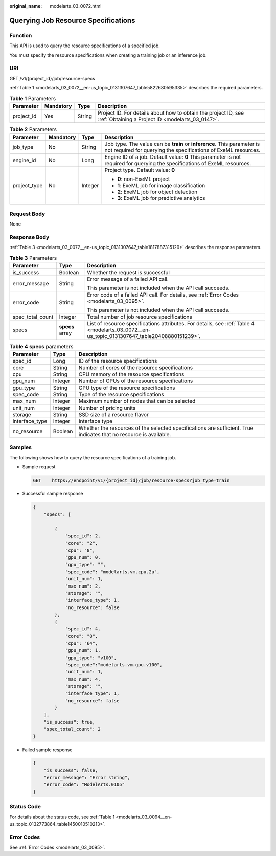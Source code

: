 :original_name: modelarts_03_0072.html

.. _modelarts_03_0072:

Querying Job Resource Specifications
====================================

Function
--------

This API is used to query the resource specifications of a specified job.

You must specify the resource specifications when creating a training job or an inference job.

URI
---

GET /v1/{project_id}/job/resource-specs

:ref:`Table 1 <modelarts_03_0072__en-us_topic_0131307647_table5822680595335>` describes the required parameters.

.. _modelarts_03_0072__en-us_topic_0131307647_table5822680595335:

.. table:: **Table 1** Parameters

   +------------+-----------+--------+--------------------------------------------------------------------------------------------------------------------+
   | Parameter  | Mandatory | Type   | Description                                                                                                        |
   +============+===========+========+====================================================================================================================+
   | project_id | Yes       | String | Project ID. For details about how to obtain the project ID, see :ref:`Obtaining a Project ID <modelarts_03_0147>`. |
   +------------+-----------+--------+--------------------------------------------------------------------------------------------------------------------+

.. table:: **Table 2** Parameters

   +-----------------+-----------------+-----------------+-------------------------------------------------------------------------------------------------------------------------------------------+
   | Parameter       | Mandatory       | Type            | Description                                                                                                                               |
   +=================+=================+=================+===========================================================================================================================================+
   | job_type        | No              | String          | Job type. The value can be **train** or **inference**. This parameter is not required for querying the specifications of ExeML resources. |
   +-----------------+-----------------+-----------------+-------------------------------------------------------------------------------------------------------------------------------------------+
   | engine_id       | No              | Long            | Engine ID of a job. Default value: **0** This parameter is not required for querying the specifications of ExeML resources.               |
   +-----------------+-----------------+-----------------+-------------------------------------------------------------------------------------------------------------------------------------------+
   | project_type    | No              | Integer         | Project type. Default value: **0**                                                                                                        |
   |                 |                 |                 |                                                                                                                                           |
   |                 |                 |                 | -  **0**: non-ExeML project                                                                                                               |
   |                 |                 |                 | -  **1**: ExeML job for image classification                                                                                              |
   |                 |                 |                 | -  **2**: ExeML job for object detection                                                                                                  |
   |                 |                 |                 | -  **3**: ExeML job for predictive analytics                                                                                              |
   +-----------------+-----------------+-----------------+-------------------------------------------------------------------------------------------------------------------------------------------+

Request Body
------------

None

Response Body
-------------

:ref:`Table 3 <modelarts_03_0072__en-us_topic_0131307647_table1817887315129>` describes the response parameters.

.. _modelarts_03_0072__en-us_topic_0131307647_table1817887315129:

.. table:: **Table 3** Parameters

   +-----------------------+-----------------------+----------------------------------------------------------------------------------------------------------------------------------------------+
   | Parameter             | Type                  | Description                                                                                                                                  |
   +=======================+=======================+==============================================================================================================================================+
   | is_success            | Boolean               | Whether the request is successful                                                                                                            |
   +-----------------------+-----------------------+----------------------------------------------------------------------------------------------------------------------------------------------+
   | error_message         | String                | Error message of a failed API call.                                                                                                          |
   |                       |                       |                                                                                                                                              |
   |                       |                       | This parameter is not included when the API call succeeds.                                                                                   |
   +-----------------------+-----------------------+----------------------------------------------------------------------------------------------------------------------------------------------+
   | error_code            | String                | Error code of a failed API call. For details, see :ref:`Error Codes <modelarts_03_0095>`.                                                    |
   |                       |                       |                                                                                                                                              |
   |                       |                       | This parameter is not included when the API call succeeds.                                                                                   |
   +-----------------------+-----------------------+----------------------------------------------------------------------------------------------------------------------------------------------+
   | spec_total_count      | Integer               | Total number of job resource specifications                                                                                                  |
   +-----------------------+-----------------------+----------------------------------------------------------------------------------------------------------------------------------------------+
   | specs                 | **specs** array       | List of resource specifications attributes. For details, see :ref:`Table 4 <modelarts_03_0072__en-us_topic_0131307647_table20408880151239>`. |
   +-----------------------+-----------------------+----------------------------------------------------------------------------------------------------------------------------------------------+

.. _modelarts_03_0072__en-us_topic_0131307647_table20408880151239:

.. table:: **Table 4** **specs** parameters

   +----------------+---------+--------------------------------------------------------------------------------------------------------------------+
   | Parameter      | Type    | Description                                                                                                        |
   +================+=========+====================================================================================================================+
   | spec_id        | Long    | ID of the resource specifications                                                                                  |
   +----------------+---------+--------------------------------------------------------------------------------------------------------------------+
   | core           | String  | Number of cores of the resource specifications                                                                     |
   +----------------+---------+--------------------------------------------------------------------------------------------------------------------+
   | cpu            | String  | CPU memory of the resource specifications                                                                          |
   +----------------+---------+--------------------------------------------------------------------------------------------------------------------+
   | gpu_num        | Integer | Number of GPUs of the resource specifications                                                                      |
   +----------------+---------+--------------------------------------------------------------------------------------------------------------------+
   | gpu_type       | String  | GPU type of the resource specifications                                                                            |
   +----------------+---------+--------------------------------------------------------------------------------------------------------------------+
   | spec_code      | String  | Type of the resource specifications                                                                                |
   +----------------+---------+--------------------------------------------------------------------------------------------------------------------+
   | max_num        | Integer | Maximum number of nodes that can be selected                                                                       |
   +----------------+---------+--------------------------------------------------------------------------------------------------------------------+
   | unit_num       | Integer | Number of pricing units                                                                                            |
   +----------------+---------+--------------------------------------------------------------------------------------------------------------------+
   | storage        | String  | SSD size of a resource flavor                                                                                      |
   +----------------+---------+--------------------------------------------------------------------------------------------------------------------+
   | interface_type | Integer | Interface type                                                                                                     |
   +----------------+---------+--------------------------------------------------------------------------------------------------------------------+
   | no_resource    | Boolean | Whether the resources of the selected specifications are sufficient. True indicates that no resource is available. |
   +----------------+---------+--------------------------------------------------------------------------------------------------------------------+

Samples
-------

The following shows how to query the resource specifications of a training job.

-  Sample request

   .. code-block:: text

      GET    https://endpoint/v1/{project_id}/job/resource-specs?job_type=train

-  Successful sample response

   .. code-block::

      {
          "specs": [

              {
                  "spec_id": 2,
                  "core": "2",
                  "cpu": "8",
                  "gpu_num": 0,
                  "gpu_type": "",
                  "spec_code": "modelarts.vm.cpu.2u",
                  "unit_num": 1,
                  "max_num": 2,
                  "storage": "",
                  "interface_type": 1,
                  "no_resource": false
              },
              {
                  "spec_id": 4,
                  "core": "8",
                  "cpu": "64",
                  "gpu_num": 1,
                  "gpu_type": "v100",
                  "spec_code":"modelarts.vm.gpu.v100",
                  "unit_num": 1,
                  "max_num": 4,
                  "storage": "",
                  "interface_type": 1,
                  "no_resource": false
              }
          ],
          "is_success": true,
          "spec_total_count": 2
      }

-  Failed sample response

   .. code-block::

      {
          "is_success": false,
          "error_message": "Error string",
          "error_code": "ModelArts.0105"
      }

Status Code
-----------

For details about the status code, see :ref:`Table 1 <modelarts_03_0094__en-us_topic_0132773864_table1450010510213>`.

Error Codes
-----------

See :ref:`Error Codes <modelarts_03_0095>`.
